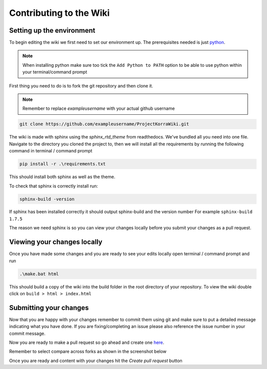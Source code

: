 ========================
Contributing to the Wiki
========================

Setting up the environment
==========================

To begin editing the wiki we first need to set our environment up. The prerequisites needed is just `python <https://www.python.org/downloads/>`_.

.. note:: When installing python make sure too tick the ``Add Python to PATH`` option to be able to use python within your terminal/command prompt

First thing you need to do is to fork the git repository and then clone it.

.. note:: Remember to replace *exampleusername* with your actual github username

.. code:: bash

    git clone https://github.com/exampleusername/ProjectKorraWiki.git

The wiki is made with sphinx using the *sphinx_rtd_theme* from readthedocs. We've bundled all you need into one file.
Navigate to the directory you cloned the project to, then we will install all the requirements by running the following command in terminal / command prompt

.. code:: bash

    pip install -r .\requirements.txt

This should install both sphinx as well as the theme.

To check that sphinx is correctly install run:

.. code:: bash

    sphinx-build -version

If sphinx has been installed correctly it should output sphinx-build and the version number For example ``sphinx-build 1.7.5``

The reason we need sphinx is so you can view your changes locally before you submit your changes as a pull request.

Viewing your changes locally
============================

Once you have made some changes and you are ready to see your edits locally open terminal / command prompt and run

.. code:: bash

    .\make.bat html

This should build a copy of the wiki into the build folder in the root directory of your repository.
To view the wiki double click on ``build > html > index.html``

Submitting your changes
=======================

Now that you are happy with your changes remember to commit them using git and make sure to put a detailed message indicating what you have done.
If you are fixing/completing an issue please also reference the issue number in your commit message.

Now you are ready to make a pull request so go ahead and create one `here <https://github.com/ProjectKorra/ProjectKorraWiki/compare>`_.

Remember to select compare across forks as shown in the screenshot below

.. image:: /_static/images/contributing_pr_1.png

Once you are ready and content with your changes hit the *Create pull request* button

.. TODO:// More screenshots need to be placed here.
